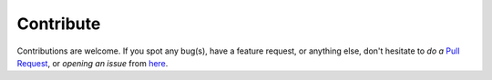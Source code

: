 ==========
Contribute
==========

Contributions are welcome. If you spot any bug(s), have a feature request, or anything else, don't hesitate to *do a* `Pull Request`_, or *opening an issue* from `here`_.

.. _Pull Request: https://github.com/PhysicistSouravDas/dj-gravatar/pulls
.. _here: https://github.com/PhysicistSouravDas/dj-gravatar/issues
